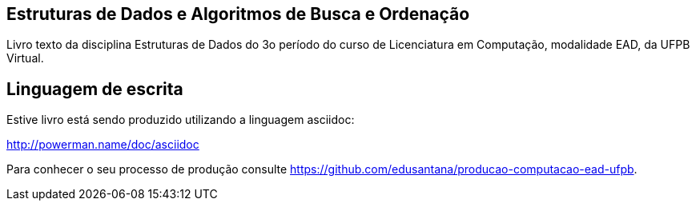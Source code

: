 == Estruturas de Dados e Algoritmos de Busca e Ordenação

Livro texto da disciplina Estruturas de Dados do 3o período do curso de Licenciatura em Computação, modalidade EAD, da UFPB Virtual.

== Linguagem de escrita
Estive livro está sendo produzido utilizando a linguagem asciidoc:

http://powerman.name/doc/asciidoc


Para conhecer o seu processo de produção consulte 
https://github.com/edusantana/producao-computacao-ead-ufpb.


